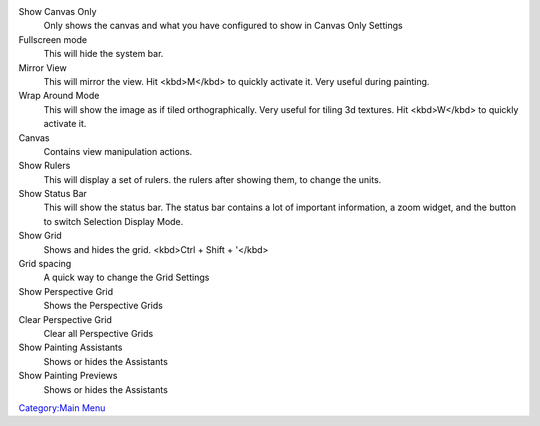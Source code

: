 Show Canvas Only
    Only shows the canvas and what you have configured to show in Canvas
    Only Settings
Fullscreen mode
    This will hide the system bar.
Mirror View
    This will mirror the view. Hit <kbd>M</kbd> to quickly activate it.
    Very useful during painting.
Wrap Around Mode
    This will show the image as if tiled orthographically. Very useful
    for tiling 3d textures. Hit <kbd>W</kbd> to quickly activate it.
Canvas
    Contains view manipulation actions.
Show Rulers
    This will display a set of rulers. the rulers after showing them, to
    change the units.
Show Status Bar
    This will show the status bar. The status bar contains a lot of
    important information, a zoom widget, and the button to switch
    Selection Display Mode.
Show Grid
    Shows and hides the grid. <kbd>Ctrl + Shift + '</kbd>
Grid spacing
    A quick way to change the Grid Settings
Show Perspective Grid
    Shows the Perspective Grids
Clear Perspective Grid
    Clear all Perspective Grids
Show Painting Assistants
    Shows or hides the Assistants
Show Painting Previews
    Shows or hides the Assistants

`Category:Main Menu <Category:Main_Menu>`__
